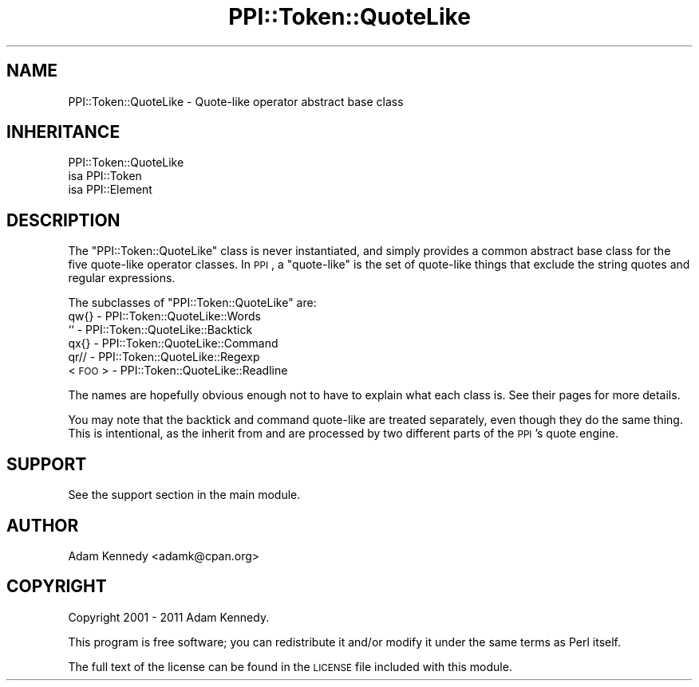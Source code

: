 .\" Automatically generated by Pod::Man 2.25 (Pod::Simple 3.20)
.\"
.\" Standard preamble:
.\" ========================================================================
.de Sp \" Vertical space (when we can't use .PP)
.if t .sp .5v
.if n .sp
..
.de Vb \" Begin verbatim text
.ft CW
.nf
.ne \\$1
..
.de Ve \" End verbatim text
.ft R
.fi
..
.\" Set up some character translations and predefined strings.  \*(-- will
.\" give an unbreakable dash, \*(PI will give pi, \*(L" will give a left
.\" double quote, and \*(R" will give a right double quote.  \*(C+ will
.\" give a nicer C++.  Capital omega is used to do unbreakable dashes and
.\" therefore won't be available.  \*(C` and \*(C' expand to `' in nroff,
.\" nothing in troff, for use with C<>.
.tr \(*W-
.ds C+ C\v'-.1v'\h'-1p'\s-2+\h'-1p'+\s0\v'.1v'\h'-1p'
.ie n \{\
.    ds -- \(*W-
.    ds PI pi
.    if (\n(.H=4u)&(1m=24u) .ds -- \(*W\h'-12u'\(*W\h'-12u'-\" diablo 10 pitch
.    if (\n(.H=4u)&(1m=20u) .ds -- \(*W\h'-12u'\(*W\h'-8u'-\"  diablo 12 pitch
.    ds L" ""
.    ds R" ""
.    ds C` ""
.    ds C' ""
'br\}
.el\{\
.    ds -- \|\(em\|
.    ds PI \(*p
.    ds L" ``
.    ds R" ''
'br\}
.\"
.\" Escape single quotes in literal strings from groff's Unicode transform.
.ie \n(.g .ds Aq \(aq
.el       .ds Aq '
.\"
.\" If the F register is turned on, we'll generate index entries on stderr for
.\" titles (.TH), headers (.SH), subsections (.SS), items (.Ip), and index
.\" entries marked with X<> in POD.  Of course, you'll have to process the
.\" output yourself in some meaningful fashion.
.ie \nF \{\
.    de IX
.    tm Index:\\$1\t\\n%\t"\\$2"
..
.    nr % 0
.    rr F
.\}
.el \{\
.    de IX
..
.\}
.\" ========================================================================
.\"
.IX Title "PPI::Token::QuoteLike 3"
.TH PPI::Token::QuoteLike 3 "2014-11-12" "perl v5.16.3" "User Contributed Perl Documentation"
.\" For nroff, turn off justification.  Always turn off hyphenation; it makes
.\" way too many mistakes in technical documents.
.if n .ad l
.nh
.SH "NAME"
PPI::Token::QuoteLike \- Quote\-like operator abstract base class
.SH "INHERITANCE"
.IX Header "INHERITANCE"
.Vb 3
\&  PPI::Token::QuoteLike
\&  isa PPI::Token
\&      isa PPI::Element
.Ve
.SH "DESCRIPTION"
.IX Header "DESCRIPTION"
The \f(CW\*(C`PPI::Token::QuoteLike\*(C'\fR class is never instantiated, and simply
provides a common abstract base class for the five quote-like operator
classes. In \s-1PPI\s0, a \*(L"quote-like\*(R" is the set of quote-like things that
exclude the string quotes and regular expressions.
.PP
The subclasses of \f(CW\*(C`PPI::Token::QuoteLike\*(C'\fR are:
.IP "qw{} \- PPI::Token::QuoteLike::Words" 2
.IX Item "qw{} - PPI::Token::QuoteLike::Words"
.PD 0
.IP "`` \- PPI::Token::QuoteLike::Backtick" 2
.IX Item "`` - PPI::Token::QuoteLike::Backtick"
.IP "qx{} \- PPI::Token::QuoteLike::Command" 2
.IX Item "qx{} - PPI::Token::QuoteLike::Command"
.IP "qr// \- PPI::Token::QuoteLike::Regexp" 2
.IX Item "qr// - PPI::Token::QuoteLike::Regexp"
.IP "<\s-1FOO\s0> \- PPI::Token::QuoteLike::Readline" 2
.IX Item "<FOO> - PPI::Token::QuoteLike::Readline"
.PD
.PP
The names are hopefully obvious enough not to have to explain what
each class is. See their pages for more details.
.PP
You may note that the backtick and command quote-like are treated
separately, even though they do the same thing. This is intentional,
as the inherit from and are processed by two different parts of the
\&\s-1PPI\s0's quote engine.
.SH "SUPPORT"
.IX Header "SUPPORT"
See the support section in the main module.
.SH "AUTHOR"
.IX Header "AUTHOR"
Adam Kennedy <adamk@cpan.org>
.SH "COPYRIGHT"
.IX Header "COPYRIGHT"
Copyright 2001 \- 2011 Adam Kennedy.
.PP
This program is free software; you can redistribute
it and/or modify it under the same terms as Perl itself.
.PP
The full text of the license can be found in the
\&\s-1LICENSE\s0 file included with this module.
